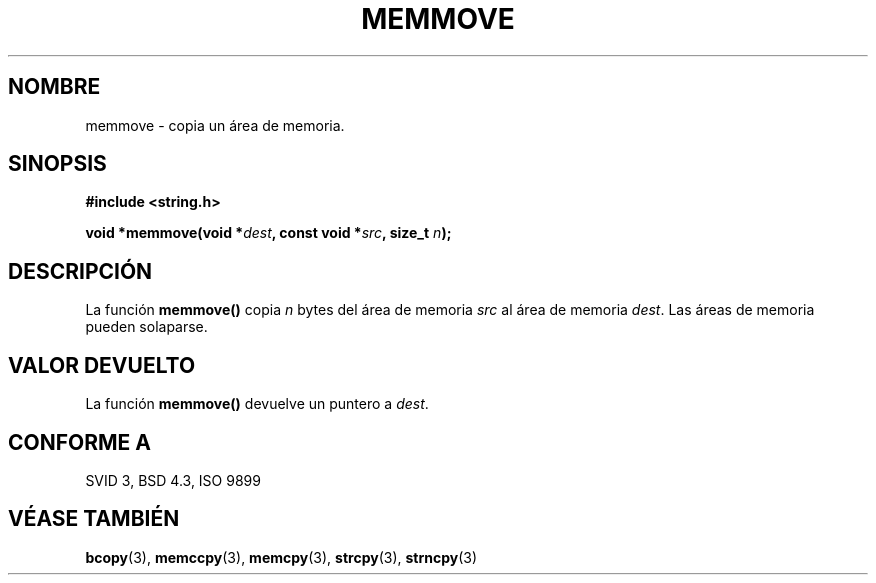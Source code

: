 .\" Copyright 1993 David Metcalfe (david@prism.demon.co.uk)
.\"
.\" Se concede autorización para hacer y distribuir copias literales de este 
.\" manual siempre que el aviso de copyright y esta autorización se conserven
.\" en todas las copias.
.\"
.\" Se concede autorización para copiar y distribuir versiones modificadas de 
.\" este manual bajo las condiciones de copia literal, siempre que el resultado 
.\" completo del trabajo realizado se distribuya bajo los términos de una 
.\" autorización idéntica a esta.
.\" 
.\" Como el núcleo y las bibliotecas de Linux están permanentemente cambiando
.\" esta página del manual puede ser incorrecta o estar desactualizada. El 
.\" autor o autores no asumen ninguna responsabilidad sobre los errores u 
.\" omisiones, o por los daños que resulten del uso de la información contenida
.\" aquí. Puede que el autor o los autores no hayan tenido el mismo cuidado en
.\" escribir este manual, cuya licencia es libre de cargo, como el que puedan
.\" tener cuando trabajan profesionalmente.
.\" 
.\" Versiones formatadas o procesadas de este manual, si no van acommpañadas 
.\" por la fuente, deben dar a conocer el copyright y los autores de este 
.\" trabajo.
.\"
.\" Referencias consultadas:
.\"     código fuente de libc de Linux 
.\"     _Guía del programador de POSIX_ de Lewine (O'Reilly & Associates, 1991)
.\"     páginas del manual de 386BSD
.\" Modificado el Sábado 24 de Julio de 1993 a las 18:49:59 por Rik Faith 
.\" (faith@cs.unc.edu)
.\" Traducido el Lunes 9 de Marzo de 1998 por Carlos Gomez Romero 
.\: (cgomez@databasedm.es)
.TH MEMMOVE 3  "10 de Abril de 1993" "GNU" "Manual del Programador de Linux"
.SH NOMBRE
memmove \- copia un área de memoria.
.SH SINOPSIS
.nf
.B #include <string.h>
.sp
.BI "void *memmove(void *" dest ", const void *" src ", size_t " n );
.fi
.SH DESCRIPCIÓN
La función \fBmemmove()\fP copia \fIn\fP bytes del área de memoria \fIsrc\fP 
al área de memoria \fIdest\fP.  Las áreas de memoria pueden solaparse.
.SH "VALOR DEVUELTO"
La función \fBmemmove()\fP devuelve un puntero a \fIdest\fP.
.SH "CONFORME A"
SVID 3, BSD 4.3, ISO 9899
.SH "VÉASE TAMBIÉN"
.BR bcopy "(3), " memccpy "(3), " memcpy "(3), " strcpy "(3), " strncpy (3)
